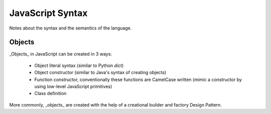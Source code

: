=================
JavaScript Syntax
=================

Notes about the syntax and the semantics of the language.


Objects
=======

_Objects_ in JavaScript can be created in 3 ways:

 - Object literal syntax (similar to Python `dict`)
 - Object constructor (similar to Java's syntax of creating objects)
 - Function constructor, conventionally these functions are CamelCase written
   (mimic a constructor by using low-level JavaScript primitives)
 - Class definition

More commonly, _objects_ are created with the help of a creational builder and
factory Design Pattern.
